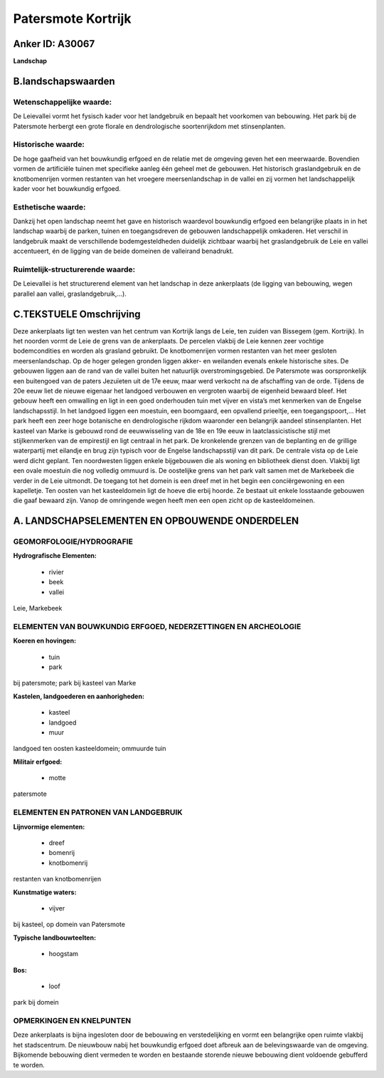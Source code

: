 Patersmote Kortrijk
===================

Anker ID: A30067
----------------

**Landschap**



B.landschapswaarden
-------------------


Wetenschappelijke waarde:
~~~~~~~~~~~~~~~~~~~~~~~~~

De Leievallei vormt het fysisch kader voor het landgebruik en bepaalt
het voorkomen van bebouwing. Het park bij de Patersmote herbergt een
grote florale en dendrologische soortenrijkdom met stinsenplanten.

Historische waarde:
~~~~~~~~~~~~~~~~~~~


De hoge gaafheid van het bouwkundig erfgoed en de relatie met de
omgeving geven het een meerwaarde. Bovendien vormen de artificiële
tuinen met specifieke aanleg één geheel met de gebouwen. Het historisch
graslandgebruik en de knotbomenrijen vormen restanten van het vroegere
meersenlandschap in de vallei en zij vormen het landschappelijk kader
voor het bouwkundig erfgoed.

Esthetische waarde:
~~~~~~~~~~~~~~~~~~~

Dankzij het open landschap neemt het gave en
historisch waardevol bouwkundig erfgoed een belangrijke plaats in in het
landschap waarbij de parken, tuinen en toegangsdreven de gebouwen
landschappelijk omkaderen. Het verschil in landgebruik maakt de
verschillende bodemgesteldheden duidelijk zichtbaar waarbij het
graslandgebruik de Leie en vallei accentueert, én de ligging van de
beide domeinen de valleirand benadrukt.


Ruimtelijk-structurerende waarde:
~~~~~~~~~~~~~~~~~~~~~~~~~~~~~~~~~

De Leievallei is het structurerend element van het landschap in deze
ankerplaats (de ligging van bebouwing, wegen parallel aan vallei,
graslandgebruik,…).



C.TEKSTUELE Omschrijving
------------------------

Deze ankerplaats ligt ten westen van het centrum van Kortrijk langs de
Leie, ten zuiden van Bissegem (gem. Kortrijk). In het noorden vormt de
Leie de grens van de ankerplaats. De percelen vlakbij de Leie kennen
zeer vochtige bodemcondities en worden als grasland gebruikt. De
knotbomenrijen vormen restanten van het meer gesloten meersenlandschap.
Op de hoger gelegen gronden liggen akker- en weilanden evenals enkele
historische sites. De gebouwen liggen aan de rand van de vallei buiten
het natuurlijk overstromingsgebied. De Patersmote was oorspronkelijk een
buitengoed van de paters Jezuïeten uit de 17e eeuw, maar werd verkocht
na de afschaffing van de orde. Tijdens de 20e eeuw liet de nieuwe
eigenaar het landgoed verbouwen en vergroten waarbij de eigenheid
bewaard bleef. Het gebouw heeft een omwalling en ligt in een goed
onderhouden tuin met vijver en vista’s met kenmerken van de Engelse
landschapsstijl. In het landgoed liggen een moestuin, een boomgaard, een
opvallend prieeltje, een toegangspoort,… Het park heeft een zeer hoge
botanische en dendrologische rijkdom waaronder een belangrijk aandeel
stinsenplanten. Het kasteel van Marke is gebouwd rond de eeuwwisseling
van de 18e en 19e eeuw in laatclassicistische stijl met stijlkenmerken
van de empirestijl en ligt centraal in het park. De kronkelende grenzen
van de beplanting en de grillige waterpartij met eilandje en brug zijn
typisch voor de Engelse landschapsstijl van dit park. De centrale vista
op de Leie werd dicht geplant. Ten noordwesten liggen enkele bijgebouwen
die als woning en bibliotheek dienst doen. Vlakbij ligt een ovale
moestuin die nog volledig ommuurd is. De oostelijke grens van het park
valt samen met de Markebeek die verder in de Leie uitmondt. De toegang
tot het domein is een dreef met in het begin een conciërgewoning en een
kapelletje. Ten oosten van het kasteeldomein ligt de hoeve die erbij
hoorde. Ze bestaat uit enkele losstaande gebouwen die gaaf bewaard zijn.
Vanop de omringende wegen heeft men een open zicht op de
kasteeldomeinen.



A. LANDSCHAPSELEMENTEN EN OPBOUWENDE ONDERDELEN
-----------------------------------------------



GEOMORFOLOGIE/HYDROGRAFIE
~~~~~~~~~~~~~~~~~~~~~~~~~

**Hydrografische Elementen:**

 * rivier
 * beek
 * vallei


Leie, Markebeek

ELEMENTEN VAN BOUWKUNDIG ERFGOED, NEDERZETTINGEN EN ARCHEOLOGIE
~~~~~~~~~~~~~~~~~~~~~~~~~~~~~~~~~~~~~~~~~~~~~~~~~~~~~~~~~~~~~~~

**Koeren en hovingen:**

 * tuin
 * park


bij patersmote; park bij kasteel van Marke

**Kastelen, landgoederen en aanhorigheden:**

 * kasteel
 * landgoed
 * muur


landgoed ten oosten kasteeldomein; ommuurde tuin

**Militair erfgoed:**

 * motte


patersmote


ELEMENTEN EN PATRONEN VAN LANDGEBRUIK
~~~~~~~~~~~~~~~~~~~~~~~~~~~~~~~~~~~~~

**Lijnvormige elementen:**

 * dreef
 * bomenrij
 * knotbomenrij

restanten van knotbomenrijen

**Kunstmatige waters:**

 * vijver


bij kasteel, op domein van Patersmote

**Typische landbouwteelten:**

 * hoogstam


**Bos:**

 * loof


park bij domein


OPMERKINGEN EN KNELPUNTEN
~~~~~~~~~~~~~~~~~~~~~~~~~

Deze ankerplaats is bijna ingesloten door de bebouwing en
verstedelijking en vormt een belangrijke open ruimte vlakbij het
stadscentrum. De nieuwbouw nabij het bouwkundig erfgoed doet afbreuk aan
de belevingswaarde van de omgeving. Bijkomende bebouwing dient vermeden
te worden en bestaande storende nieuwe bebouwing dient voldoende
gebufferd te worden.



